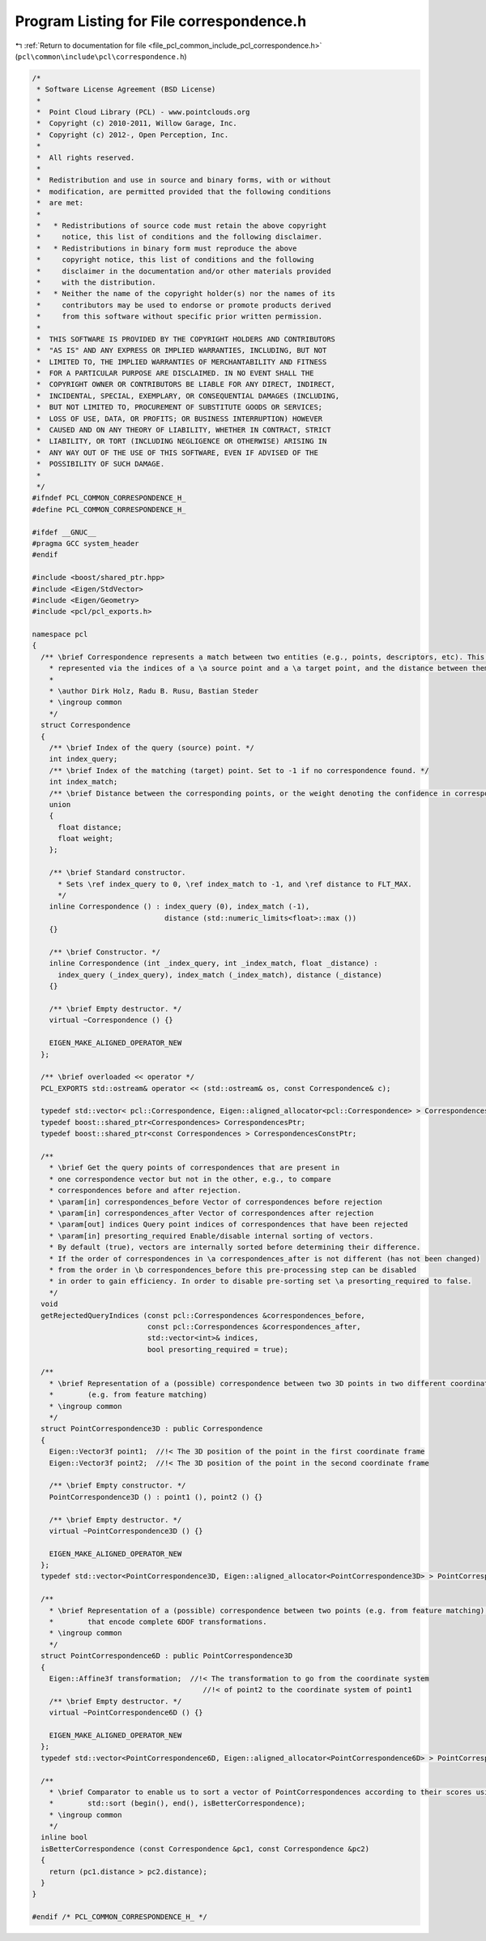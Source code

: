 
.. _program_listing_file_pcl_common_include_pcl_correspondence.h:

Program Listing for File correspondence.h
=========================================

|exhale_lsh| :ref:`Return to documentation for file <file_pcl_common_include_pcl_correspondence.h>` (``pcl\common\include\pcl\correspondence.h``)

.. |exhale_lsh| unicode:: U+021B0 .. UPWARDS ARROW WITH TIP LEFTWARDS

.. code-block:: cpp

   /*
    * Software License Agreement (BSD License)
    *
    *  Point Cloud Library (PCL) - www.pointclouds.org
    *  Copyright (c) 2010-2011, Willow Garage, Inc.
    *  Copyright (c) 2012-, Open Perception, Inc.
    *
    *  All rights reserved.
    *
    *  Redistribution and use in source and binary forms, with or without
    *  modification, are permitted provided that the following conditions
    *  are met:
    *
    *   * Redistributions of source code must retain the above copyright
    *     notice, this list of conditions and the following disclaimer.
    *   * Redistributions in binary form must reproduce the above
    *     copyright notice, this list of conditions and the following
    *     disclaimer in the documentation and/or other materials provided
    *     with the distribution.
    *   * Neither the name of the copyright holder(s) nor the names of its
    *     contributors may be used to endorse or promote products derived
    *     from this software without specific prior written permission.
    *
    *  THIS SOFTWARE IS PROVIDED BY THE COPYRIGHT HOLDERS AND CONTRIBUTORS
    *  "AS IS" AND ANY EXPRESS OR IMPLIED WARRANTIES, INCLUDING, BUT NOT
    *  LIMITED TO, THE IMPLIED WARRANTIES OF MERCHANTABILITY AND FITNESS
    *  FOR A PARTICULAR PURPOSE ARE DISCLAIMED. IN NO EVENT SHALL THE
    *  COPYRIGHT OWNER OR CONTRIBUTORS BE LIABLE FOR ANY DIRECT, INDIRECT,
    *  INCIDENTAL, SPECIAL, EXEMPLARY, OR CONSEQUENTIAL DAMAGES (INCLUDING,
    *  BUT NOT LIMITED TO, PROCUREMENT OF SUBSTITUTE GOODS OR SERVICES;
    *  LOSS OF USE, DATA, OR PROFITS; OR BUSINESS INTERRUPTION) HOWEVER
    *  CAUSED AND ON ANY THEORY OF LIABILITY, WHETHER IN CONTRACT, STRICT
    *  LIABILITY, OR TORT (INCLUDING NEGLIGENCE OR OTHERWISE) ARISING IN
    *  ANY WAY OUT OF THE USE OF THIS SOFTWARE, EVEN IF ADVISED OF THE
    *  POSSIBILITY OF SUCH DAMAGE.
    *
    */
   #ifndef PCL_COMMON_CORRESPONDENCE_H_
   #define PCL_COMMON_CORRESPONDENCE_H_
   
   #ifdef __GNUC__
   #pragma GCC system_header 
   #endif
   
   #include <boost/shared_ptr.hpp>
   #include <Eigen/StdVector>
   #include <Eigen/Geometry>
   #include <pcl/pcl_exports.h>
   
   namespace pcl
   {
     /** \brief Correspondence represents a match between two entities (e.g., points, descriptors, etc). This is 
       * represented via the indices of a \a source point and a \a target point, and the distance between them.
       *
       * \author Dirk Holz, Radu B. Rusu, Bastian Steder
       * \ingroup common
       */
     struct Correspondence
     {
       /** \brief Index of the query (source) point. */
       int index_query;
       /** \brief Index of the matching (target) point. Set to -1 if no correspondence found. */
       int index_match;
       /** \brief Distance between the corresponding points, or the weight denoting the confidence in correspondence estimation */
       union
       {
         float distance;
         float weight;
       };
       
       /** \brief Standard constructor. 
         * Sets \ref index_query to 0, \ref index_match to -1, and \ref distance to FLT_MAX.
         */
       inline Correspondence () : index_query (0), index_match (-1), 
                                  distance (std::numeric_limits<float>::max ())
       {}
   
       /** \brief Constructor. */
       inline Correspondence (int _index_query, int _index_match, float _distance) : 
         index_query (_index_query), index_match (_index_match), distance (_distance)
       {}
   
       /** \brief Empty destructor. */
       virtual ~Correspondence () {}
       
       EIGEN_MAKE_ALIGNED_OPERATOR_NEW
     };
     
     /** \brief overloaded << operator */
     PCL_EXPORTS std::ostream& operator << (std::ostream& os, const Correspondence& c);
   
     typedef std::vector< pcl::Correspondence, Eigen::aligned_allocator<pcl::Correspondence> > Correspondences;
     typedef boost::shared_ptr<Correspondences> CorrespondencesPtr;
     typedef boost::shared_ptr<const Correspondences > CorrespondencesConstPtr;
   
     /**
       * \brief Get the query points of correspondences that are present in
       * one correspondence vector but not in the other, e.g., to compare
       * correspondences before and after rejection.
       * \param[in] correspondences_before Vector of correspondences before rejection
       * \param[in] correspondences_after Vector of correspondences after rejection
       * \param[out] indices Query point indices of correspondences that have been rejected
       * \param[in] presorting_required Enable/disable internal sorting of vectors.
       * By default (true), vectors are internally sorted before determining their difference.
       * If the order of correspondences in \a correspondences_after is not different (has not been changed)
       * from the order in \b correspondences_before this pre-processing step can be disabled
       * in order to gain efficiency. In order to disable pre-sorting set \a presorting_required to false.
       */
     void
     getRejectedQueryIndices (const pcl::Correspondences &correspondences_before,
                              const pcl::Correspondences &correspondences_after,
                              std::vector<int>& indices,
                              bool presorting_required = true);
   
     /**
       * \brief Representation of a (possible) correspondence between two 3D points in two different coordinate frames
       *        (e.g. from feature matching)
       * \ingroup common
       */
     struct PointCorrespondence3D : public Correspondence
     {
       Eigen::Vector3f point1;  //!< The 3D position of the point in the first coordinate frame
       Eigen::Vector3f point2;  //!< The 3D position of the point in the second coordinate frame
   
       /** \brief Empty constructor. */
       PointCorrespondence3D () : point1 (), point2 () {}
   
       /** \brief Empty destructor. */
       virtual ~PointCorrespondence3D () {}
       
       EIGEN_MAKE_ALIGNED_OPERATOR_NEW
     };
     typedef std::vector<PointCorrespondence3D, Eigen::aligned_allocator<PointCorrespondence3D> > PointCorrespondences3DVector;
   
     /**
       * \brief Representation of a (possible) correspondence between two points (e.g. from feature matching),
       *        that encode complete 6DOF transformations.
       * \ingroup common
       */
     struct PointCorrespondence6D : public PointCorrespondence3D
     {
       Eigen::Affine3f transformation;  //!< The transformation to go from the coordinate system
                                           //!< of point2 to the coordinate system of point1
       /** \brief Empty destructor. */
       virtual ~PointCorrespondence6D () {}
   
       EIGEN_MAKE_ALIGNED_OPERATOR_NEW
     };
     typedef std::vector<PointCorrespondence6D, Eigen::aligned_allocator<PointCorrespondence6D> > PointCorrespondences6DVector;
   
     /**
       * \brief Comparator to enable us to sort a vector of PointCorrespondences according to their scores using
       *        std::sort (begin(), end(), isBetterCorrespondence);
       * \ingroup common
       */
     inline bool
     isBetterCorrespondence (const Correspondence &pc1, const Correspondence &pc2)
     {
       return (pc1.distance > pc2.distance);
     }
   }
   
   #endif /* PCL_COMMON_CORRESPONDENCE_H_ */
